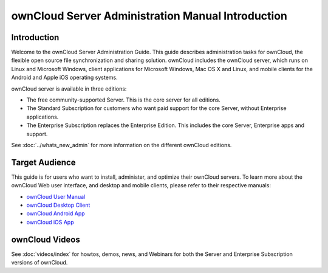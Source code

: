 ==================================================
ownCloud Server Administration Manual Introduction
==================================================

Introduction
------------

Welcome to the ownCloud Server Administration Guide. This guide describes 
administration tasks for ownCloud, the flexible open source file 
synchronization 
and sharing solution. ownCloud includes the ownCloud server, which runs on 
Linux 
and Microsoft Windows, client applications for Microsoft Windows, Mac OS X and 
Linux, and mobile clients for the Android and Apple iOS operating systems.

ownCloud server is available in three editions:

* The free community-supported Server. This is the core server for all editions.
* The Standard Subscription for customers who want paid support for the core 
  Server, without Enterprise applications.
* The Enterprise Subscription replaces the Enterprise Edition. This 
  includes the core Server, Enterprise apps and support.
  
See :doc:`../whats_new_admin` for more information on the different ownCloud 
editions.

Target Audience
---------------

This guide is for users who want to install, administer, and
optimize their ownCloud servers. To learn more about the ownCloud Web
user interface, and desktop and mobile clients, please refer to their 
respective manuals:

* `ownCloud User Manual`_
* `ownCloud Desktop Client`_
* `ownCloud Android App`_
* `ownCloud iOS App`_ 

.. _`ownCloud User Manual`: http://doc.owncloud.org/
.. _`ownCloud Desktop Client`: http://doc.owncloud.org/
.. _`ownCloud Android App`: http://doc.owncloud.org/
.. _`ownCloud iOS App`: http://doc.owncloud.org/

ownCloud Videos
---------------

See :doc:`videos/index` for howtos, demos, news, and Webinars for both the 
Server and Enterprise Subscription versions of ownCloud.